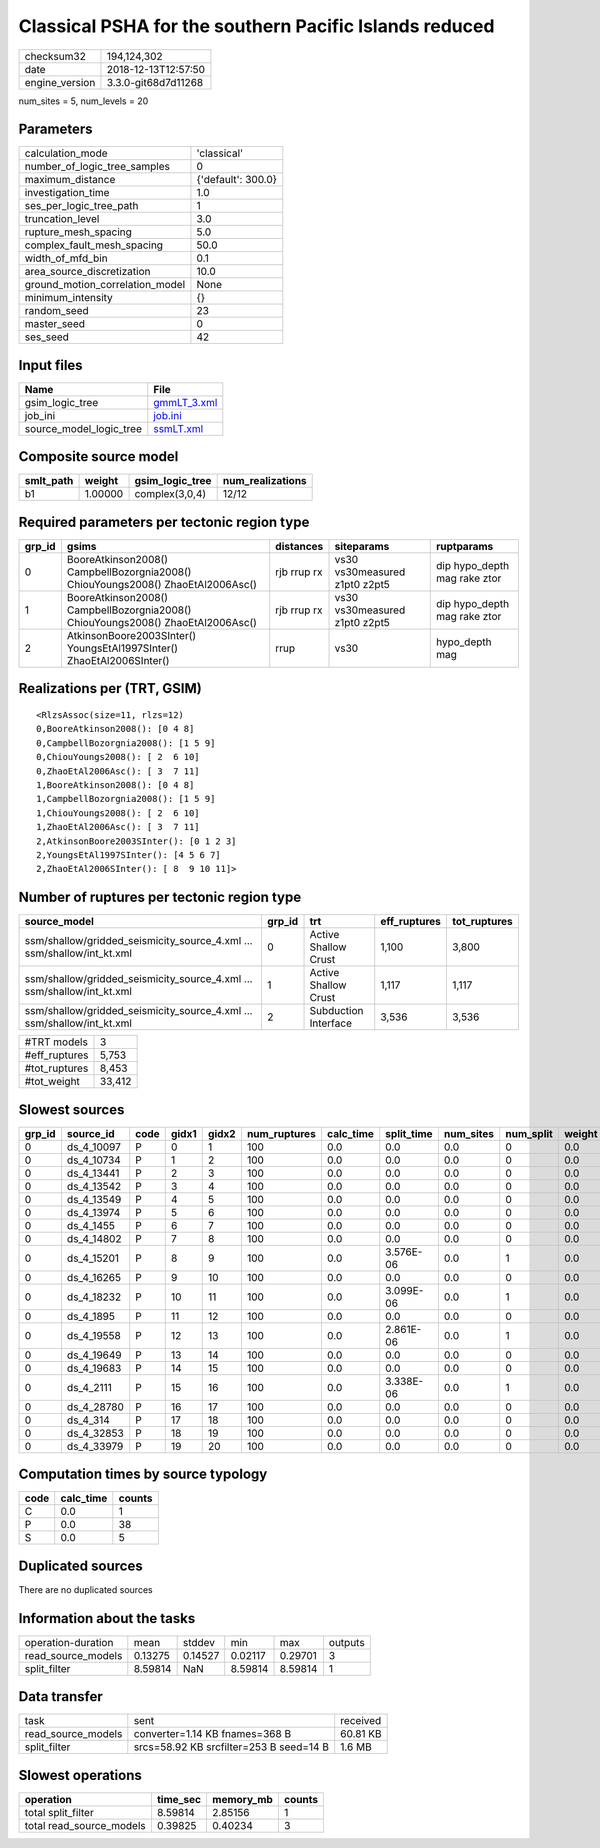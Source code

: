 Classical PSHA for the southern Pacific Islands reduced
=======================================================

============== ===================
checksum32     194,124,302        
date           2018-12-13T12:57:50
engine_version 3.3.0-git68d7d11268
============== ===================

num_sites = 5, num_levels = 20

Parameters
----------
=============================== ==================
calculation_mode                'classical'       
number_of_logic_tree_samples    0                 
maximum_distance                {'default': 300.0}
investigation_time              1.0               
ses_per_logic_tree_path         1                 
truncation_level                3.0               
rupture_mesh_spacing            5.0               
complex_fault_mesh_spacing      50.0              
width_of_mfd_bin                0.1               
area_source_discretization      10.0              
ground_motion_correlation_model None              
minimum_intensity               {}                
random_seed                     23                
master_seed                     0                 
ses_seed                        42                
=============================== ==================

Input files
-----------
======================= ============================
Name                    File                        
======================= ============================
gsim_logic_tree         `gmmLT_3.xml <gmmLT_3.xml>`_
job_ini                 `job.ini <job.ini>`_        
source_model_logic_tree `ssmLT.xml <ssmLT.xml>`_    
======================= ============================

Composite source model
----------------------
========= ======= =============== ================
smlt_path weight  gsim_logic_tree num_realizations
========= ======= =============== ================
b1        1.00000 complex(3,0,4)  12/12           
========= ======= =============== ================

Required parameters per tectonic region type
--------------------------------------------
====== =============================================================================== =========== ============================= ============================
grp_id gsims                                                                           distances   siteparams                    ruptparams                  
====== =============================================================================== =========== ============================= ============================
0      BooreAtkinson2008() CampbellBozorgnia2008() ChiouYoungs2008() ZhaoEtAl2006Asc() rjb rrup rx vs30 vs30measured z1pt0 z2pt5 dip hypo_depth mag rake ztor
1      BooreAtkinson2008() CampbellBozorgnia2008() ChiouYoungs2008() ZhaoEtAl2006Asc() rjb rrup rx vs30 vs30measured z1pt0 z2pt5 dip hypo_depth mag rake ztor
2      AtkinsonBoore2003SInter() YoungsEtAl1997SInter() ZhaoEtAl2006SInter()           rrup        vs30                          hypo_depth mag              
====== =============================================================================== =========== ============================= ============================

Realizations per (TRT, GSIM)
----------------------------

::

  <RlzsAssoc(size=11, rlzs=12)
  0,BooreAtkinson2008(): [0 4 8]
  0,CampbellBozorgnia2008(): [1 5 9]
  0,ChiouYoungs2008(): [ 2  6 10]
  0,ZhaoEtAl2006Asc(): [ 3  7 11]
  1,BooreAtkinson2008(): [0 4 8]
  1,CampbellBozorgnia2008(): [1 5 9]
  1,ChiouYoungs2008(): [ 2  6 10]
  1,ZhaoEtAl2006Asc(): [ 3  7 11]
  2,AtkinsonBoore2003SInter(): [0 1 2 3]
  2,YoungsEtAl1997SInter(): [4 5 6 7]
  2,ZhaoEtAl2006SInter(): [ 8  9 10 11]>

Number of ruptures per tectonic region type
-------------------------------------------
====================================================================== ====== ==================== ============ ============
source_model                                                           grp_id trt                  eff_ruptures tot_ruptures
====================================================================== ====== ==================== ============ ============
ssm/shallow/gridded_seismicity_source_4.xml ... ssm/shallow/int_kt.xml 0      Active Shallow Crust 1,100        3,800       
ssm/shallow/gridded_seismicity_source_4.xml ... ssm/shallow/int_kt.xml 1      Active Shallow Crust 1,117        1,117       
ssm/shallow/gridded_seismicity_source_4.xml ... ssm/shallow/int_kt.xml 2      Subduction Interface 3,536        3,536       
====================================================================== ====== ==================== ============ ============

============= ======
#TRT models   3     
#eff_ruptures 5,753 
#tot_ruptures 8,453 
#tot_weight   33,412
============= ======

Slowest sources
---------------
====== ========== ==== ===== ===== ============ ========= ========== ========= ========= ======
grp_id source_id  code gidx1 gidx2 num_ruptures calc_time split_time num_sites num_split weight
====== ========== ==== ===== ===== ============ ========= ========== ========= ========= ======
0      ds_4_10097 P    0     1     100          0.0       0.0        0.0       0         0.0   
0      ds_4_10734 P    1     2     100          0.0       0.0        0.0       0         0.0   
0      ds_4_13441 P    2     3     100          0.0       0.0        0.0       0         0.0   
0      ds_4_13542 P    3     4     100          0.0       0.0        0.0       0         0.0   
0      ds_4_13549 P    4     5     100          0.0       0.0        0.0       0         0.0   
0      ds_4_13974 P    5     6     100          0.0       0.0        0.0       0         0.0   
0      ds_4_1455  P    6     7     100          0.0       0.0        0.0       0         0.0   
0      ds_4_14802 P    7     8     100          0.0       0.0        0.0       0         0.0   
0      ds_4_15201 P    8     9     100          0.0       3.576E-06  0.0       1         0.0   
0      ds_4_16265 P    9     10    100          0.0       0.0        0.0       0         0.0   
0      ds_4_18232 P    10    11    100          0.0       3.099E-06  0.0       1         0.0   
0      ds_4_1895  P    11    12    100          0.0       0.0        0.0       0         0.0   
0      ds_4_19558 P    12    13    100          0.0       2.861E-06  0.0       1         0.0   
0      ds_4_19649 P    13    14    100          0.0       0.0        0.0       0         0.0   
0      ds_4_19683 P    14    15    100          0.0       0.0        0.0       0         0.0   
0      ds_4_2111  P    15    16    100          0.0       3.338E-06  0.0       1         0.0   
0      ds_4_28780 P    16    17    100          0.0       0.0        0.0       0         0.0   
0      ds_4_314   P    17    18    100          0.0       0.0        0.0       0         0.0   
0      ds_4_32853 P    18    19    100          0.0       0.0        0.0       0         0.0   
0      ds_4_33979 P    19    20    100          0.0       0.0        0.0       0         0.0   
====== ========== ==== ===== ===== ============ ========= ========== ========= ========= ======

Computation times by source typology
------------------------------------
==== ========= ======
code calc_time counts
==== ========= ======
C    0.0       1     
P    0.0       38    
S    0.0       5     
==== ========= ======

Duplicated sources
------------------
There are no duplicated sources

Information about the tasks
---------------------------
================== ======= ======= ======= ======= =======
operation-duration mean    stddev  min     max     outputs
read_source_models 0.13275 0.14527 0.02117 0.29701 3      
split_filter       8.59814 NaN     8.59814 8.59814 1      
================== ======= ======= ======= ======= =======

Data transfer
-------------
================== ======================================= ========
task               sent                                    received
read_source_models converter=1.14 KB fnames=368 B          60.81 KB
split_filter       srcs=58.92 KB srcfilter=253 B seed=14 B 1.6 MB  
================== ======================================= ========

Slowest operations
------------------
======================== ======== ========= ======
operation                time_sec memory_mb counts
======================== ======== ========= ======
total split_filter       8.59814  2.85156   1     
total read_source_models 0.39825  0.40234   3     
======================== ======== ========= ======
